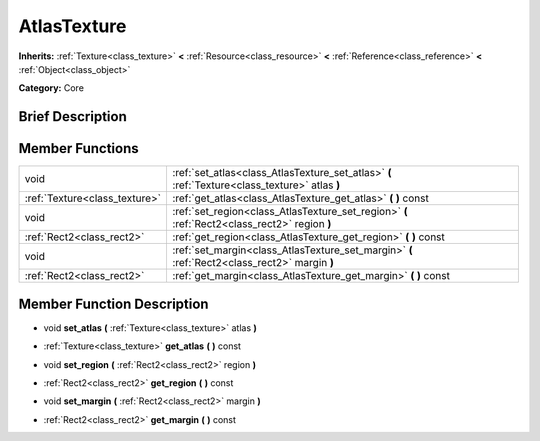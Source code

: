 .. Generated automatically by doc/tools/makerst.py in Godot's source tree.
.. DO NOT EDIT THIS FILE, but the doc/base/classes.xml source instead.

.. _class_AtlasTexture:

AtlasTexture
============

**Inherits:** :ref:`Texture<class_texture>` **<** :ref:`Resource<class_resource>` **<** :ref:`Reference<class_reference>` **<** :ref:`Object<class_object>`

**Category:** Core

Brief Description
-----------------



Member Functions
----------------

+--------------------------------+--------------------------------------------------------------------------------------------------+
| void                           | :ref:`set_atlas<class_AtlasTexture_set_atlas>`  **(** :ref:`Texture<class_texture>` atlas  **)** |
+--------------------------------+--------------------------------------------------------------------------------------------------+
| :ref:`Texture<class_texture>`  | :ref:`get_atlas<class_AtlasTexture_get_atlas>`  **(** **)** const                                |
+--------------------------------+--------------------------------------------------------------------------------------------------+
| void                           | :ref:`set_region<class_AtlasTexture_set_region>`  **(** :ref:`Rect2<class_rect2>` region  **)**  |
+--------------------------------+--------------------------------------------------------------------------------------------------+
| :ref:`Rect2<class_rect2>`      | :ref:`get_region<class_AtlasTexture_get_region>`  **(** **)** const                              |
+--------------------------------+--------------------------------------------------------------------------------------------------+
| void                           | :ref:`set_margin<class_AtlasTexture_set_margin>`  **(** :ref:`Rect2<class_rect2>` margin  **)**  |
+--------------------------------+--------------------------------------------------------------------------------------------------+
| :ref:`Rect2<class_rect2>`      | :ref:`get_margin<class_AtlasTexture_get_margin>`  **(** **)** const                              |
+--------------------------------+--------------------------------------------------------------------------------------------------+

Member Function Description
---------------------------

.. _class_AtlasTexture_set_atlas:

- void  **set_atlas**  **(** :ref:`Texture<class_texture>` atlas  **)**

.. _class_AtlasTexture_get_atlas:

- :ref:`Texture<class_texture>`  **get_atlas**  **(** **)** const

.. _class_AtlasTexture_set_region:

- void  **set_region**  **(** :ref:`Rect2<class_rect2>` region  **)**

.. _class_AtlasTexture_get_region:

- :ref:`Rect2<class_rect2>`  **get_region**  **(** **)** const

.. _class_AtlasTexture_set_margin:

- void  **set_margin**  **(** :ref:`Rect2<class_rect2>` margin  **)**

.. _class_AtlasTexture_get_margin:

- :ref:`Rect2<class_rect2>`  **get_margin**  **(** **)** const



